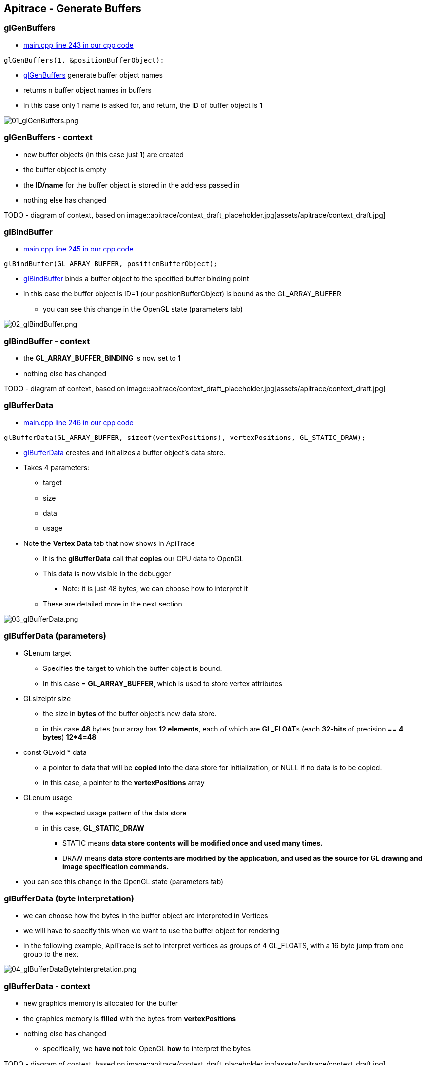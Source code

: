 == Apitrace - Generate Buffers

=== glGenBuffers

* https://github.com/shearer12345/graphics_examples_in_git_branches/blob/glTraingleWhiteWithApiTrace/main.cpp#L243[main.cpp
line 243 in our cpp code]

[source, cpp]

----
glGenBuffers(1, &positionBufferObject);

----

* https://www.opengl.org/sdk/docs/man4/html/glGenBuffers.xhtml[glGenBuffers]
generate buffer object names
* returns n buffer object names in buffers
* in this case only 1 name is asked for, and return, the ID of buffer
object is *1*

image::apitrace/05_glGenBuffers/01_glGenBuffers.png[01_glGenBuffers.png]

[[glgenbuffers---context]]
glGenBuffers - context
~~~~~~~~~~~~~~~~~~~~~~

* new buffer objects (in this case just 1) are created
* the buffer object is empty
* the *ID/name* for the buffer object is stored in the address passed in
* nothing else has changed

TODO - diagram of context, based on
image::apitrace/context_draft_placeholder.jpg[assets/apitrace/context_draft.jpg]

=== glBindBuffer

* https://github.com/shearer12345/graphics_examples_in_git_branches/blob/glTraingleWhiteWithApiTrace/main.cpp#L245[main.cpp
line 245 in our cpp code]
[source,cpp]
----
glBindBuffer(GL_ARRAY_BUFFER, positionBufferObject);
----
* https://www.opengl.org/sdk/docs/man4/html/glBindBuffer.xhtml[glBindBuffer]
binds a buffer object to the specified buffer binding point
* in this case the buffer object is ID=**1** (our positionBufferObject)
is bound as the GL_ARRAY_BUFFER
** you can see this change in the OpenGL state (parameters tab)

image::apitrace/05_glGenBuffers/02_glBindBuffer.png[02_glBindBuffer.png]

=== glBindBuffer - context

* the *GL_ARRAY_BUFFER_BINDING* is now set to *1*
* nothing else has changed

TODO - diagram of context, based on
image::apitrace/context_draft_placeholder.jpg[assets/apitrace/context_draft.jpg]

=== glBufferData

* https://github.com/shearer12345/graphics_examples_in_git_branches/blob/glTraingleWhiteWithApiTrace/main.cpp#L246[main.cpp
line 246 in our cpp code]
[source,cpp]
----
glBufferData(GL_ARRAY_BUFFER, sizeof(vertexPositions), vertexPositions, GL_STATIC_DRAW);
----
* https://www.opengl.org/sdk/docs/man4/html/glBufferData.xhtml[glBufferData]
creates and initializes a buffer object's data store.
* Takes 4 parameters:
** target
** size
** data
** usage
* Note the *Vertex Data* tab that now shows in ApiTrace
** It is the *glBufferData* call that *copies* our CPU data to OpenGL
** This data is now visible in the debugger
*** Note: it is just 48 bytes, we can choose how to interpret it
** These are detailed more in the next section

image::apitrace/05_glGenBuffers/03_glBufferData.png[03_glBufferData.png]

=== glBufferData (parameters)

* GLenum target
** Specifies the target to which the buffer object is bound.
** In this case = **GL_ARRAY_BUFFER**, which is used to store vertex
attributes
* GLsizeiptr size
** the size in *bytes* of the buffer object's new data store.
** in this case *48* bytes (our array has **12 elements**, each of which
are **GL_FLOAT**s (each **32-bits **of precision == **4 bytes**)
**12*4=48**
* const GLvoid * data
** a pointer to data that will be *copied* into the data store for
initialization, or NULL if no data is to be copied.
** in this case, a pointer to the *vertexPositions* array
* GLenum usage
** the expected usage pattern of the data store
** in this case, *GL_STATIC_DRAW*
*** STATIC means *data store contents will be modified once and used
many times.*
*** DRAW means *data store contents are modified by the application, and
used as the source for GL drawing and image specification commands.*
* you can see this change in the OpenGL state (parameters tab)

=== glBufferData (byte interpretation)

* we can choose how the bytes in the buffer object are interpreted in
Vertices
* we will have to specify this when we want to use the buffer object for
rendering
* in the following example, ApiTrace is set to interpret vertices as
groups of 4 GL_FLOATS, with a 16 byte jump from one group to the next

image::apitrace/05_glGenBuffers/04_glBufferDataByteInterpretation.png[04_glBufferDataByteInterpretation.png]

=== glBufferData - context

* new graphics memory is allocated for the buffer
* the graphics memory is *filled* with the bytes from *vertexPositions*
* nothing else has changed
** specifically, we *have not* told OpenGL *how* to interpret the bytes

TODO - diagram of context, based on
image::apitrace/context_draft_placeholder.jpg[assets/apitrace/context_draft.jpg]

=== glBindBuffer (unbinding)

* https://github.com/shearer12345/graphics_examples_in_git_branches/blob/glTraingleWhiteWithApiTrace/main.cpp#L247[main.cpp
line 247 in our cpp code]
[source,cpp]
----
glBindBuffer(GL_ARRAY_BUFFER, 0);
----
* https://www.opengl.org/sdk/docs/man4/html/glBindBuffer.xhtml[glBindBuffer]
binds a buffer object to the specified buffer binding point
* in this case the buffer object is ID=**0**
** *0* has the meaning on **no buffer**, so no buffer is any longer
bound
** you can see this change in the OpenGL state (parameters tab)
*** GL_ARRAY_BUFFER_BINDING no longer shows as it is back on its default
value

image::apitrace/05_glGenBuffers/05_glBindBufferUnbind.png[05_glBindBufferUnbind.png]

=== glBindBuffer (unbinding) - context

* the *GL_ARRAY_BUFFER_BINDING* is now set to *0* (meaning no buffer)
* nothing else has changed

TODO - diagram of context, based on
image::apitrace/context_draft_placeholder.jpg[assets/apitrace/context_draft.jpg]
